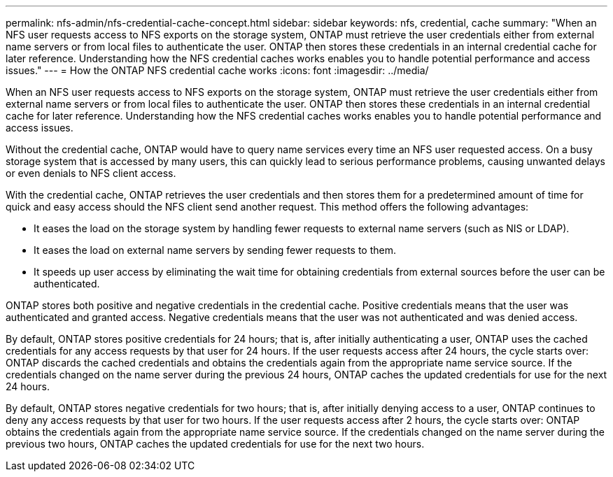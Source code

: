 ---
permalink: nfs-admin/nfs-credential-cache-concept.html
sidebar: sidebar
keywords: nfs, credential, cache
summary: "When an NFS user requests access to NFS exports on the storage system, ONTAP must retrieve the user credentials either from external name servers or from local files to authenticate the user. ONTAP then stores these credentials in an internal credential cache for later reference. Understanding how the NFS credential caches works enables you to handle potential performance and access issues."
---
= How the ONTAP NFS credential cache works
:icons: font
:imagesdir: ../media/

[.lead]
When an NFS user requests access to NFS exports on the storage system, ONTAP must retrieve the user credentials either from external name servers or from local files to authenticate the user. ONTAP then stores these credentials in an internal credential cache for later reference. Understanding how the NFS credential caches works enables you to handle potential performance and access issues.

Without the credential cache, ONTAP would have to query name services every time an NFS user requested access. On a busy storage system that is accessed by many users, this can quickly lead to serious performance problems, causing unwanted delays or even denials to NFS client access.

With the credential cache, ONTAP retrieves the user credentials and then stores them for a predetermined amount of time for quick and easy access should the NFS client send another request. This method offers the following advantages:

* It eases the load on the storage system by handling fewer requests to external name servers (such as NIS or LDAP).
* It eases the load on external name servers by sending fewer requests to them.
* It speeds up user access by eliminating the wait time for obtaining credentials from external sources before the user can be authenticated.

ONTAP stores both positive and negative credentials in the credential cache. Positive credentials means that the user was authenticated and granted access. Negative credentials means that the user was not authenticated and was denied access.

By default, ONTAP stores positive credentials for 24 hours; that is, after initially authenticating a user, ONTAP uses the cached credentials for any access requests by that user for 24 hours. If the user requests access after 24 hours, the cycle starts over: ONTAP discards the cached credentials and obtains the credentials again from the appropriate name service source. If the credentials changed on the name server during the previous 24 hours, ONTAP caches the updated credentials for use for the next 24 hours.

By default, ONTAP stores negative credentials for two hours; that is, after initially denying access to a user, ONTAP continues to deny any access requests by that user for two hours. If the user requests access after 2 hours, the cycle starts over: ONTAP obtains the credentials again from the appropriate name service source. If the credentials changed on the name server during the previous two hours, ONTAP caches the updated credentials for use for the next two hours.

// 2025 May 23, ONTAPDOC-2982